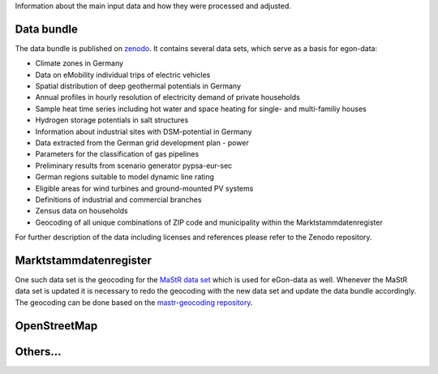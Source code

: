 Information about the main input data and how they were processed and adjusted. 

Data bundle
-----------

The data bundle is published on
`zenodo <https://sandbox.zenodo.org/record/1167119>`_. It contains several data
sets, which serve as a basis for egon-data:

* Climate zones in Germany
* Data on eMobility individual trips of electric vehicles
* Spatial distribution of deep geothermal potentials in Germany
* Annual profiles in hourly resolution of electricity demand of private households
* Sample heat time series including hot water and space heating for single- and multi-familiy houses
* Hydrogen storage potentials in salt structures
* Information about industrial sites with DSM-potential in Germany
* Data extracted from the German grid development plan - power
* Parameters for the classification of gas pipelines
* Preliminary results from scenario generator pypsa-eur-sec
* German regions suitable to model dynamic line rating
* Eligible areas for wind turbines and ground-mounted PV systems
* Definitions of industrial and commercial branches
* Zensus data on households
* Geocoding of all unique combinations of ZIP code and municipality within the Marktstammdatenregister

For further description of the data including licenses and references please refer to the Zenodo repository.


Marktstammdatenregister
-----------------------

One such data set is the geocoding
for the `MaStR data set <https://sandbox.zenodo.org/record/1132987>`_ which is
used for eGon-data as well. Whenever the MaStR data set is updated it is
necessary to redo the geocoding with the new data set and update the data
bundle accordingly. The geocoding can be done based on the
`mastr-geocoding repository <https://github.com/RLI-sandbox/mastr-geocoding>`_.

OpenStreetMap
-------------

Others...
---------
